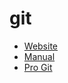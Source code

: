 * git
- [[https://git-scm.com/][Website]]
- [[https://git-scm.com/docs][Manual]]
- [[https://git-scm.com/book][Pro Git]]
